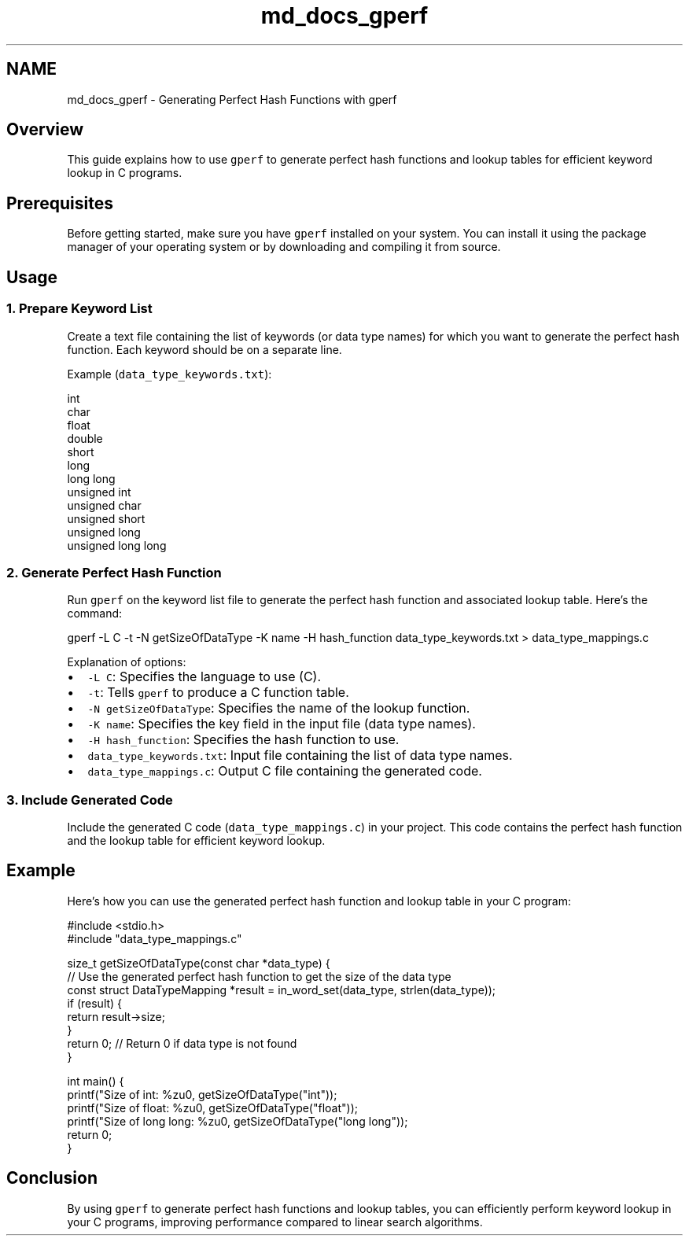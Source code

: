.TH "md_docs_gperf" 3 "Wed Aug 21 2024" "Linux Memeory Manager" \" -*- nroff -*-
.ad l
.nh
.SH NAME
md_docs_gperf \- Generating Perfect Hash Functions with gperf 

.SH "Overview"
.PP
This guide explains how to use \fCgperf\fP to generate perfect hash functions and lookup tables for efficient keyword lookup in C programs\&.
.SH "Prerequisites"
.PP
Before getting started, make sure you have \fCgperf\fP installed on your system\&. You can install it using the package manager of your operating system or by downloading and compiling it from source\&.
.SH "Usage"
.PP
.SS "1\&. Prepare Keyword List"
Create a text file containing the list of keywords (or data type names) for which you want to generate the perfect hash function\&. Each keyword should be on a separate line\&.
.PP
Example (\fCdata_type_keywords\&.txt\fP):
.PP
.PP
.nf
int
char
float
double
short
long
long long
unsigned int
unsigned char
unsigned short
unsigned long
unsigned long long
.fi
.PP
.SS "2\&. Generate Perfect Hash Function"
Run \fCgperf\fP on the keyword list file to generate the perfect hash function and associated lookup table\&. Here's the command:
.PP
.PP
.nf
gperf -L C -t -N getSizeOfDataType -K name -H hash_function data_type_keywords\&.txt > data_type_mappings\&.c
.fi
.PP
.PP
Explanation of options:
.IP "\(bu" 2
\fC-L C\fP: Specifies the language to use (C)\&.
.IP "\(bu" 2
\fC-t\fP: Tells \fCgperf\fP to produce a C function table\&.
.IP "\(bu" 2
\fC-N getSizeOfDataType\fP: Specifies the name of the lookup function\&.
.IP "\(bu" 2
\fC-K name\fP: Specifies the key field in the input file (data type names)\&.
.IP "\(bu" 2
\fC-H hash_function\fP: Specifies the hash function to use\&.
.IP "\(bu" 2
\fCdata_type_keywords\&.txt\fP: Input file containing the list of data type names\&.
.IP "\(bu" 2
\fCdata_type_mappings\&.c\fP: Output C file containing the generated code\&.
.PP
.SS "3\&. Include Generated Code"
Include the generated C code (\fCdata_type_mappings\&.c\fP) in your project\&. This code contains the perfect hash function and the lookup table for efficient keyword lookup\&.
.SH "Example"
.PP
Here's how you can use the generated perfect hash function and lookup table in your C program:
.PP
.PP
.nf
#include <stdio\&.h>
#include "data_type_mappings\&.c"

size_t getSizeOfDataType(const char *data_type) {
    // Use the generated perfect hash function to get the size of the data type
    const struct DataTypeMapping *result = in_word_set(data_type, strlen(data_type));
    if (result) {
        return result->size;
    }
    return 0; // Return 0 if data type is not found
}

int main() {
    printf("Size of int: %zu\n", getSizeOfDataType("int"));
    printf("Size of float: %zu\n", getSizeOfDataType("float"));
    printf("Size of long long: %zu\n", getSizeOfDataType("long long"));
    return 0;
}
.fi
.PP
.SH "Conclusion"
.PP
By using \fCgperf\fP to generate perfect hash functions and lookup tables, you can efficiently perform keyword lookup in your C programs, improving performance compared to linear search algorithms\&. 
